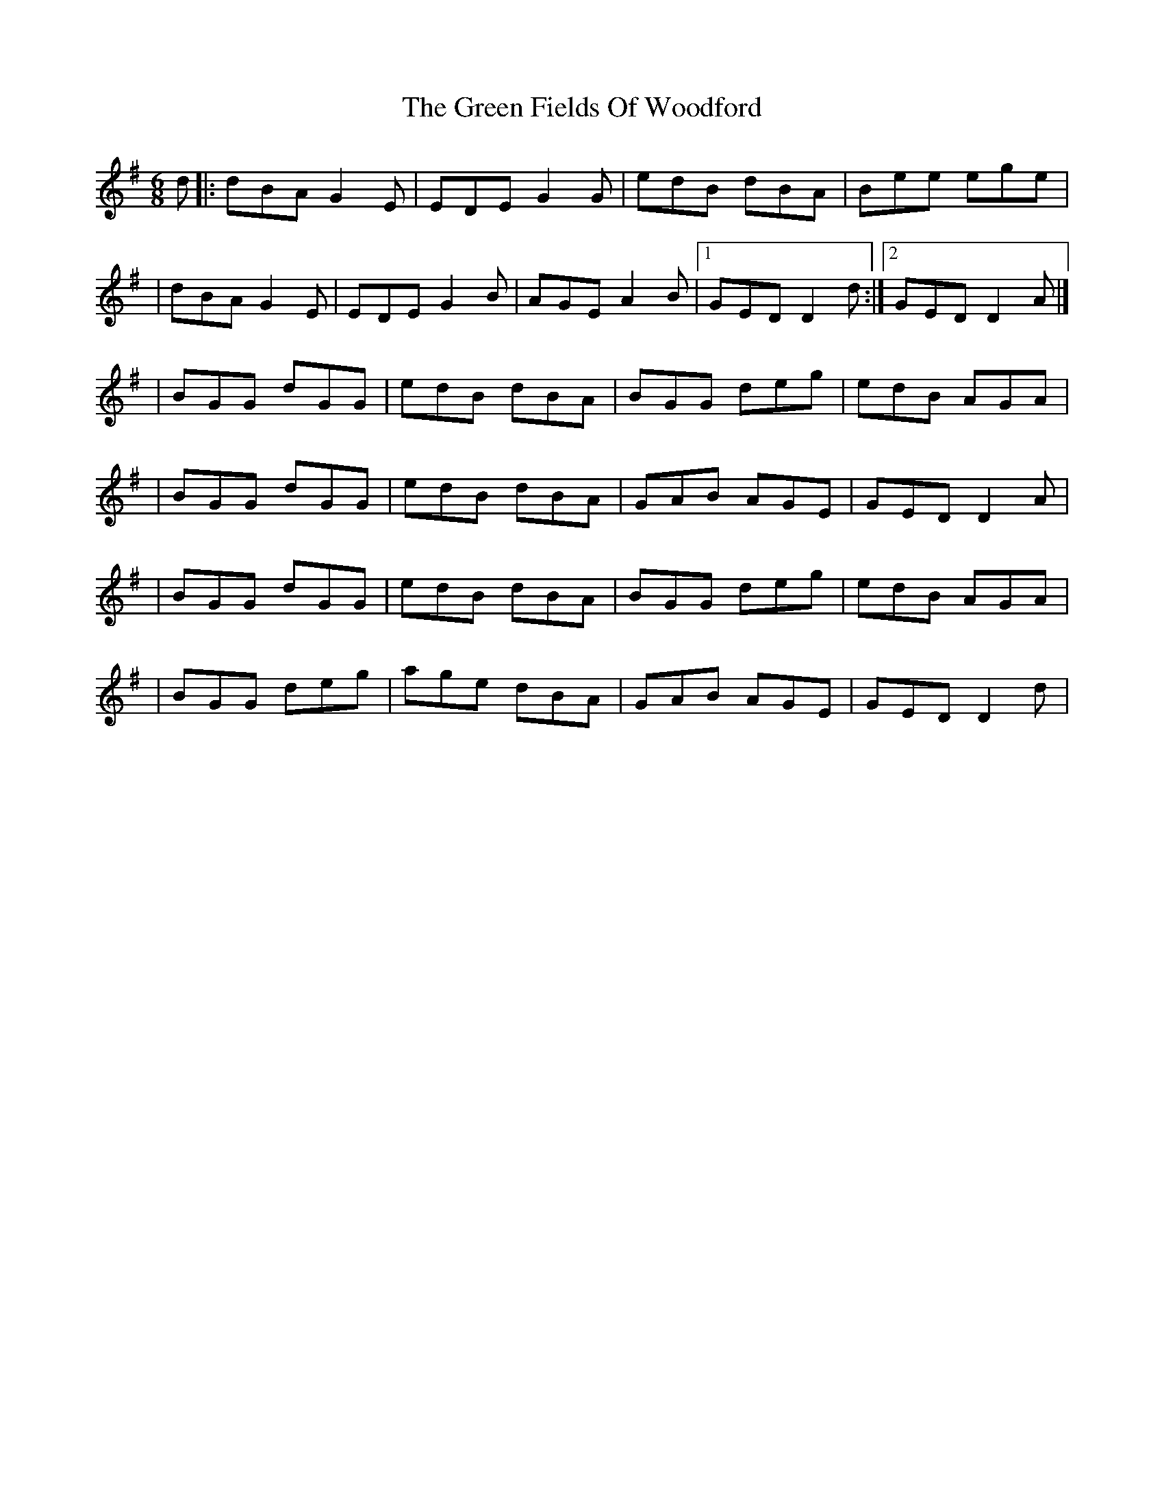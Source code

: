 X:1
T:The Green Fields Of Woodford
R:jig
M:6/8
L:1/8
K:G
d|:dBA G2E|EDE G2G|edB dBA|Bee ege|
|dBA G2E|EDE G2B|AGE A2B|1 GED D2d:|2 GED D2A|]
|BGG dGG|edB dBA|BGG deg|edB AGA|
|BGG dGG|edB dBA|GAB AGE|GED D2A|
|BGG dGG|edB dBA|BGG deg|edB AGA|
|BGG deg|age dBA|GAB AGE|GED D2d|